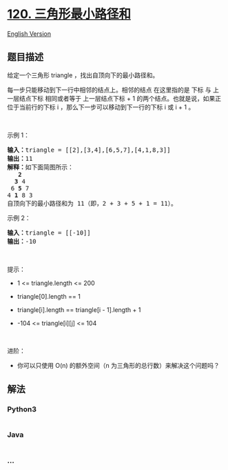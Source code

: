 * [[https://leetcode-cn.com/problems/triangle][120. 三角形最小路径和]]
  :PROPERTIES:
  :CUSTOM_ID: 三角形最小路径和
  :END:
[[./solution/0100-0199/0120.Triangle/README_EN.org][English Version]]

** 题目描述
   :PROPERTIES:
   :CUSTOM_ID: 题目描述
   :END:

#+begin_html
  <!-- 这里写题目描述 -->
#+end_html

#+begin_html
  <p>
#+end_html

给定一个三角形 triangle ，找出自顶向下的最小路径和。

#+begin_html
  </p>
#+end_html

#+begin_html
  <p>
#+end_html

每一步只能移动到下一行中相邻的结点上。相邻的结点 在这里指的是 下标 与
上一层结点下标 相同或者等于 上一层结点下标 + 1
的两个结点。也就是说，如果正位于当前行的下标 i
，那么下一步可以移动到下一行的下标 i 或 i + 1 。

#+begin_html
  </p>
#+end_html

#+begin_html
  <p>
#+end_html

 

#+begin_html
  </p>
#+end_html

#+begin_html
  <p>
#+end_html

示例 1：

#+begin_html
  </p>
#+end_html

#+begin_html
  <pre>
  <strong>输入：</strong>triangle = [[2],[3,4],[6,5,7],[4,1,8,3]]
  <strong>输出：</strong>11
  <strong>解释：</strong>如下面简图所示：
     <strong>2</strong>
    <strong>3</strong> 4
   6 <strong>5</strong> 7
  4 <strong>1</strong> 8 3
  自顶向下的最小路径和为 11（即，2 + 3 + 5 + 1 = 11）。
  </pre>
#+end_html

#+begin_html
  <p>
#+end_html

示例 2：

#+begin_html
  </p>
#+end_html

#+begin_html
  <pre>
  <strong>输入：</strong>triangle = [[-10]]
  <strong>输出：</strong>-10
  </pre>
#+end_html

#+begin_html
  <p>
#+end_html

 

#+begin_html
  </p>
#+end_html

#+begin_html
  <p>
#+end_html

提示：

#+begin_html
  </p>
#+end_html

#+begin_html
  <ul>
#+end_html

#+begin_html
  <li>
#+end_html

1 <= triangle.length <= 200

#+begin_html
  </li>
#+end_html

#+begin_html
  <li>
#+end_html

triangle[0].length == 1

#+begin_html
  </li>
#+end_html

#+begin_html
  <li>
#+end_html

triangle[i].length == triangle[i - 1].length + 1

#+begin_html
  </li>
#+end_html

#+begin_html
  <li>
#+end_html

-104 <= triangle[i][j] <= 104

#+begin_html
  </li>
#+end_html

#+begin_html
  </ul>
#+end_html

#+begin_html
  <p>
#+end_html

 

#+begin_html
  </p>
#+end_html

#+begin_html
  <p>
#+end_html

进阶：

#+begin_html
  </p>
#+end_html

#+begin_html
  <ul>
#+end_html

#+begin_html
  <li>
#+end_html

你可以只使用 O(n) 的额外空间（n 为三角形的总行数）来解决这个问题吗？

#+begin_html
  </li>
#+end_html

#+begin_html
  </ul>
#+end_html

** 解法
   :PROPERTIES:
   :CUSTOM_ID: 解法
   :END:

#+begin_html
  <!-- 这里可写通用的实现逻辑 -->
#+end_html

#+begin_html
  <!-- tabs:start -->
#+end_html

*** *Python3*
    :PROPERTIES:
    :CUSTOM_ID: python3
    :END:

#+begin_html
  <!-- 这里可写当前语言的特殊实现逻辑 -->
#+end_html

#+begin_src python
#+end_src

*** *Java*
    :PROPERTIES:
    :CUSTOM_ID: java
    :END:

#+begin_html
  <!-- 这里可写当前语言的特殊实现逻辑 -->
#+end_html

#+begin_src java
#+end_src

*** *...*
    :PROPERTIES:
    :CUSTOM_ID: section
    :END:
#+begin_example
#+end_example

#+begin_html
  <!-- tabs:end -->
#+end_html
